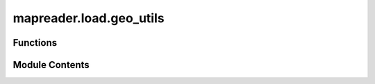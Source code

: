 mapreader.load.geo_utils
========================

.. py:module:: mapreader.load.geo_utils


Functions
---------

.. autoapisummary::

   mapreader.load.geo_utils.extractGeoInfo
   mapreader.load.geo_utils.reproject_geo_info


Module Contents
---------------

.. py:function:: extractGeoInfo(image_path)

   Extract geographic information (shape, CRS and coordinates) from GeoTiff files

   :param image_path: Path to image
   :type image_path: str

   :returns: shape, CRS, coord
   :rtype: list


.. py:function:: reproject_geo_info(image_path, target_crs='EPSG:4326', calc_size_in_m=False)

   Extract geographic information from GeoTiff files and reproject to specified CRS (`target_crs`).

   :param image_path: Path to image
   :type image_path: str
   :param target_crs: Projection to convert coordinates into, by default "EPSG:4326"
   :type target_crs: str, optional
   :param calc_size_in_m: Method to compute pixel widths and heights, choices between "geodesic" and "great-circle" or "gc", by default "great-circle", by default False
   :type calc_size_in_m: str or bool, optional

   :returns: shape, old CRS, new CRS, reprojected coord, size in meters
   :rtype: list
